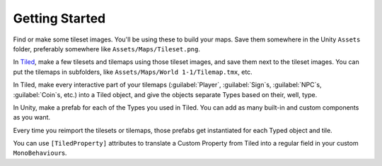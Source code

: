 .. _getting_started:

Getting Started
===============

Find or make some tileset images. You'll be using these to build your maps. Save them somewhere in
the Unity ``Assets`` folder, preferably somewhere like ``Assets/Maps/Tileset.png``.

In `Tiled <https://www.mapeditor.org/>`_, make a few tilesets and tilemaps using those tileset
images, and save them next to the tileset images. You can put the tilemaps in subfolders, like
``Assets/Maps/World 1-1/Tilemap.tmx``, etc.

In Tiled, make every interactive part of your tilemaps (:guilabel:`Player`, :guilabel:`Sign`\ s,
:guilabel:`NPC`\ s, :guilabel:`Coin`\ s, etc.) into a Tiled object, and give the objects separate
Types based on their, well, type.

In Unity, make a prefab for each of the Types you used in Tiled. You can add as many built-in and
custom components as you want.

Every time you reimport the tilesets or tilemaps, those prefabs get instantiated for each Typed
object and tile.

You can use ``[TiledProperty]`` attributes to translate a Custom Property from Tiled into a regular
field in your custom ``MonoBehaviour``\ s.